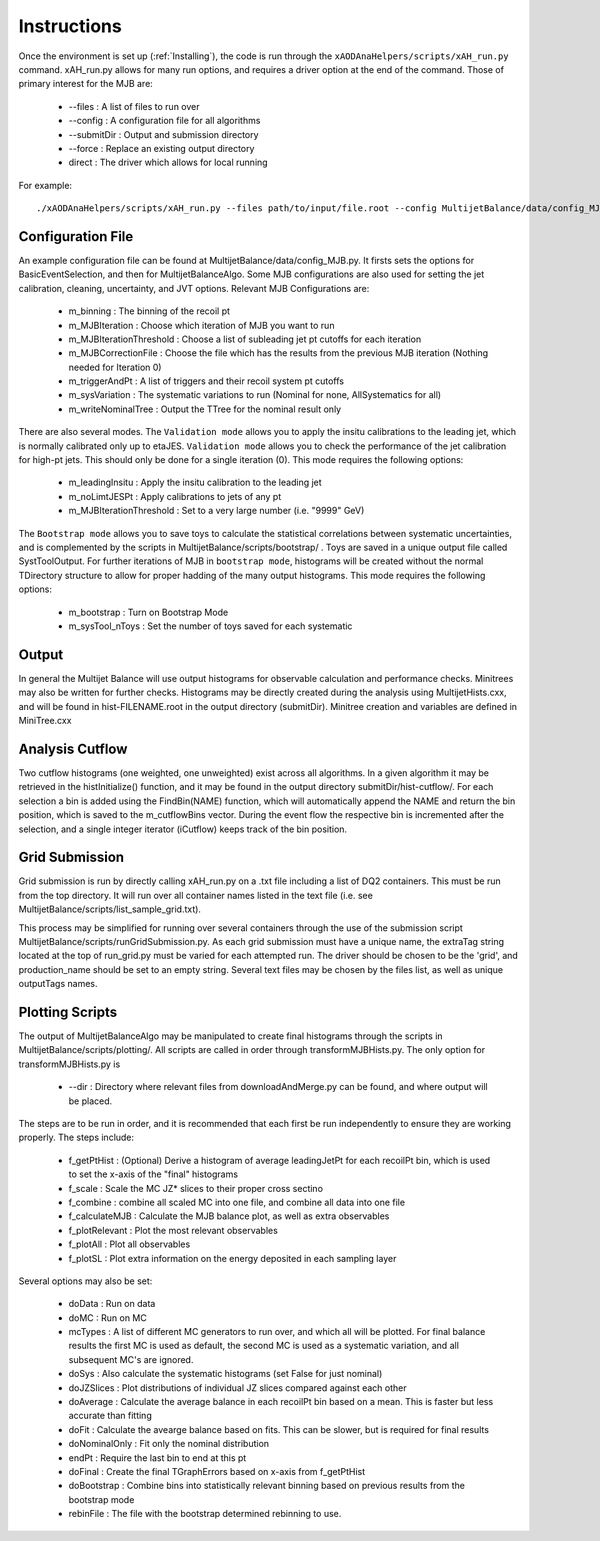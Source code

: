 .. _Instructions:

Instructions
=======================

Once the environment is set up (:ref:`Installing`), the code is run through the ``xAODAnaHelpers/scripts/xAH_run.py`` command.
xAH_run.py allows for many run options, and requires a driver option at the end of the command. Those of primary interest for the MJB are:

 * --files : A list of files to run over
 * --config : A configuration file for all algorithms
 * --submitDir : Output and submission directory
 * --force : Replace an existing output directory
 * direct : The driver which allows for local running

For example::

    ./xAODAnaHelpers/scripts/xAH_run.py --files path/to/input/file.root --config MultijetBalance/data/config_MJB.py direct

Configuration File
------------------
An example configuration file can be found at MultijetBalance/data/config_MJB.py.
It firsts sets the options for BasicEventSelection, and then for MultijetBalanceAlgo.
Some MJB configurations are also used for setting the jet calibration, cleaning, uncertainty, and JVT options.
Relevant MJB Configurations are:

 * m_binning : The binning of the recoil pt
 * m_MJBIteration : Choose which iteration of MJB you want to run
 * m_MJBIterationThreshold : Choose a list of subleading jet pt cutoffs for each iteration
 * m_MJBCorrectionFile : Choose the file which has the results from the previous MJB iteration (Nothing needed for Iteration 0)
 * m_triggerAndPt : A list of triggers and their recoil system pt cutoffs
 * m_sysVariation : The systematic variations to run (Nominal for none, AllSystematics for all)
 * m_writeNominalTree : Output the TTree for the nominal result only

There are also several modes.
The ``Validation mode`` allows you to apply the insitu calibrations to the leading jet, which is normally calibrated only up to etaJES.
``Validation mode`` allows you to check the performance of the jet calibration for high-pt jets.
This should only be done for a single iteration (0).
This mode requires the following options:

 * m_leadingInsitu : Apply the insitu calibration to the leading jet
 * m_noLimtJESPt : Apply calibrations to jets of any pt
 * m_MJBIterationThreshold : Set to a very large number (i.e. "9999" GeV)

The ``Bootstrap mode`` allows you to save toys to calculate the statistical correlations between systematic uncertainties, and is complemented by the scripts in MultijetBalance/scripts/bootstrap/ .
Toys are saved in a unique output file called SystToolOutput.
For further iterations of MJB in ``bootstrap mode``, histograms will be created without the normal TDirectory structure to allow for proper hadding of the many output histograms.
This mode requires the following options:

 * m_bootstrap : Turn on Bootstrap Mode
 * m_sysTool_nToys : Set the number of toys saved for each systematic

Output
------
In general the Multijet Balance will use output histograms for observable calculation and performance checks.
Minitrees may also be written for further checks.
Histograms may be directly created during the analysis using MultijetHists.cxx, and will be found in hist-FILENAME.root in the output directory (submitDir).
Minitree creation and variables are defined in MiniTree.cxx

Analysis Cutflow
----------------

Two cutflow histograms (one weighted, one unweighted) exist across all algorithms.
In a given algorithm it may be retrieved in the histInitialize() function, and it may be found in the output directory submitDir/hist-cutflow/.
For each selection a bin is added using the FindBin(NAME) function, which will automatically append the NAME and return the bin position, which is saved to the m_cutflowBins vector.
During the event flow the respective bin is incremented after the selection, and a single integer iterator (iCutflow) keeps track of the bin position.

Grid Submission
---------------
Grid submission is run by directly calling xAH_run.py on a .txt file including a list of DQ2 containers.
This must be run from the top directory.
It will run over all container names listed in the text file (i.e. see MultijetBalance/scripts/list_sample_grid.txt).

This process may be simplified for running over several containers through the use of the submission script MultijetBalance/scripts/runGridSubmission.py.
As each grid submission must have a unique name, the extraTag string located at the top of run_grid.py must be varied for each attempted run.
The driver should be chosen to be the 'grid', and production_name should be set to an empty string.
Several text files may be chosen by the files list, as well as unique outputTags names.

Plotting Scripts
----------------

The output of MultijetBalanceAlgo may be manipulated to create final histograms through the scripts in MultijetBalance/scripts/plotting/.
All scripts are called in order through transformMJBHists.py.
The only option for transformMJBHists.py is

 * --dir : Directory where relevant files from downloadAndMerge.py can be found, and where output will be placed.

The steps are to be run in order, and it is recommended that each first be run independently to ensure they are working properly.
The steps include:

 * f_getPtHist : (Optional) Derive a histogram of average leadingJetPt for each recoilPt bin, which is used to set the x-axis of the "final" histograms
 * f_scale : Scale the MC JZ* slices to their proper cross sectino
 * f_combine : combine all scaled MC into one file, and combine all data into one file
 * f_calculateMJB : Calculate the MJB balance plot, as well as extra observables
 * f_plotRelevant : Plot the most relevant observables
 * f_plotAll : Plot all observables
 * f_plotSL : Plot extra information on the energy deposited in each sampling layer

Several options may also be set:

 * doData : Run on data
 * doMC : Run on MC
 * mcTypes : A list of different MC generators to run over, and which all will be plotted. For final balance results the first MC is used as default, the second MC is used as a systematic variation, and all subsequent MC's are ignored.
 * doSys : Also calculate the systematic histograms (set False for just nominal)
 * doJZSlices : Plot distributions of individual JZ slices compared against each other
 * doAverage : Calculate the average balance in each recoilPt bin based on a mean. This is faster but less accurate than fitting
 * doFit : Calculate the avearge balance based on fits. This can be slower, but is required for final results
 * doNominalOnly : Fit only the nominal distribution
 * endPt : Require the last bin to end at this pt
 * doFinal : Create the final TGraphErrors based on x-axis from f_getPtHist
 * doBootstrap : Combine bins into statistically relevant binning based on previous results from the bootstrap mode
 * rebinFile : The file with the bootstrap determined rebinning to use.



